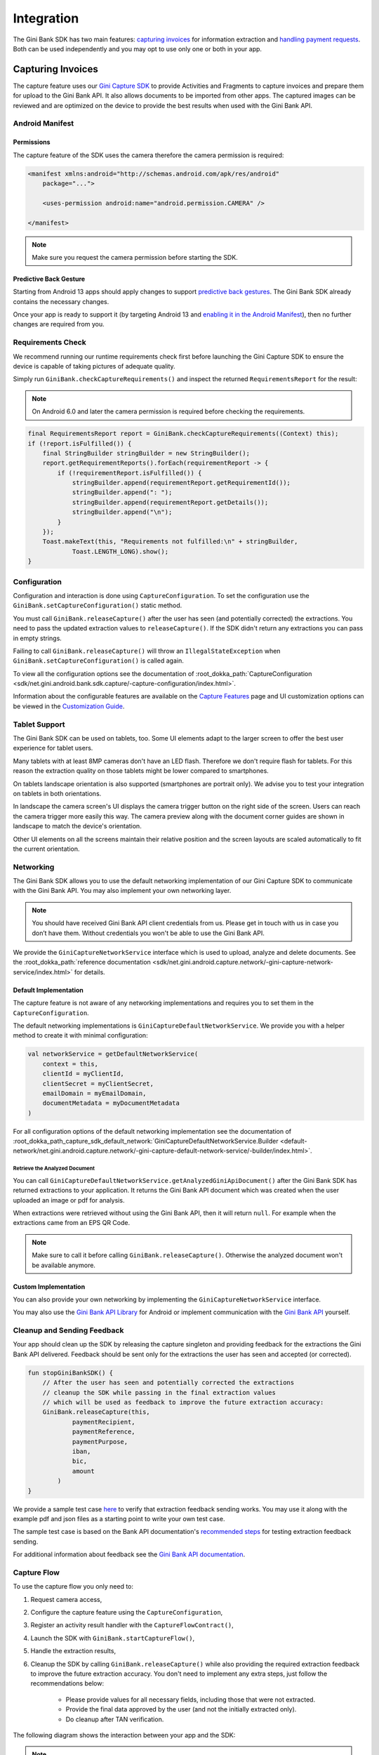 Integration
===========

..
  Audience: Android dev who integrates for the first time
  Purpose: Describe what app configuration is needed, which preconditions have to be met, how to configure the SDK and how to run it.
  Content type: Getting started - as defined in the Docs for Developers book (https://docsfordevelopers.com/)

  Headers:
  h1 =====
  h2 -----
  h3 ~~~~~
  h4 ^^^^^

The Gini Bank SDK has two main features: `capturing invoices`_ for information extraction and `handling payment requests`_. Both
can be used independently and you may opt to use only one or both in your app.

Capturing Invoices
------------------

The capture feature uses our `Gini Capture SDK <https://github.com/gini/gini-mobile-android/tree/main/capture-sdk>`_ to provide
Activities and Fragments to capture invoices and prepare them for upload to the Gini Bank API. It also allows documents
to be imported from other apps. The captured images can be reviewed and are optimized on the device to provide the best
results when used with the Gini Bank API.

Android Manifest
~~~~~~~~~~~~~~~~

Permissions
^^^^^^^^^^^

The capture feature of the SDK uses the camera therefore the camera permission is required:

.. code-block:: xml

    <manifest xmlns:android="http://schemas.android.com/apk/res/android"
        package="...">
        
        <uses-permission android:name="android.permission.CAMERA" />

    </manifest>

.. note::

    Make sure you request the camera permission before starting the SDK.

Predictive Back Gesture
^^^^^^^^^^^^^^^^^^^^^^^

Starting from Android 13 apps should apply changes to support `predictive back gestures
<https://developer.android.com/guide/navigation/predictive-back-gesture>`_. The Gini Bank SDK already contains the
necessary changes.

Once your app is ready to support it (by targeting Android 13 and `enabling it in the Android Manifest
<https://developer.android.com/guide/navigation/predictive-back-gesture#opt-predictive>`_), then no further changes are
required from you.

Requirements Check
~~~~~~~~~~~~~~~~~~

We recommend running our runtime requirements check first before launching the Gini Capture SDK to ensure the device is
capable of taking pictures of adequate quality.

Simply run ``GiniBank.checkCaptureRequirements()`` and inspect the returned ``RequirementsReport`` for the result:

.. note::

    On Android 6.0 and later the camera permission is required before checking the requirements.

.. code-block:: java

    final RequirementsReport report = GiniBank.checkCaptureRequirements((Context) this);
    if (!report.isFulfilled()) {
        final StringBuilder stringBuilder = new StringBuilder();
        report.getRequirementReports().forEach(requirementReport -> {
            if (!requirementReport.isFulfilled()) {
                stringBuilder.append(requirementReport.getRequirementId());
                stringBuilder.append(": ");
                stringBuilder.append(requirementReport.getDetails());
                stringBuilder.append("\n");
            }
        });
        Toast.makeText(this, "Requirements not fulfilled:\n" + stringBuilder,
                Toast.LENGTH_LONG).show();
    }

Configuration
~~~~~~~~~~~~~

Configuration and interaction is done using ``CaptureConfiguration``. To set the configuration use the
``GiniBank.setCaptureConfiguration()`` static method.

You must call ``GiniBank.releaseCapture()`` after the user has seen (and potentially corrected) the extractions. You
need to pass the updated extraction values to ``releaseCapture()``. If the SDK didn't return any extractions you can
pass in empty strings.

Failing to call ``GiniBank.releaseCapture()`` will throw an ``IllegalStateException`` when
``GiniBank.setCaptureConfiguration()`` is called again.

To view all the configuration options see the documentation of :root_dokka_path:`CaptureConfiguration <sdk/net.gini.android.bank.sdk.capture/-capture-configuration/index.html>`.

Information about the configurable features are available on the `Capture Features <capture-features.html>`_ page and UI
customization options can be viewed in the `Customization Guide <customization-guide.html>`_.

Tablet Support
~~~~~~~~~~~~~~

The Gini Bank SDK can be used on tablets, too. Some UI elements adapt to the larger screen to offer the best user
experience for tablet users.

Many tablets with at least 8MP cameras don't have an LED flash. Therefore we don't require flash for tablets. For this
reason the extraction quality on those tablets might be lower compared to smartphones.

On tablets landscape orientation is also supported (smartphones are portrait only). We advise you to test your
integration on tablets in both orientations.

In landscape the camera screen's UI displays the camera trigger button on the right side of the screen. Users
can reach the camera trigger more easily this way. The camera preview along with the document corner guides are shown in
landscape to match the device's orientation.

Other UI elements on all the screens maintain their relative position and the screen layouts are scaled automatically to
fit the current orientation.

Networking
~~~~~~~~~~

The Gini Bank SDK allows you to use the default networking implementation of our Gini Capture SDK to communicate with the Gini
Bank API. You may also implement your own networking layer.

.. note::

    You should have received Gini Bank API client credentials from us. Please get in touch with us in case you don’t have
    them. Without credentials you won't be able to use the Gini Bank API.

We provide the ``GiniCaptureNetworkService`` interface which is used to upload, analyze and delete documents. See the
:root_dokka_path:`reference documentation <sdk/net.gini.android.capture.network/-gini-capture-network-service/index.html>`
for details.

Default Implementation
^^^^^^^^^^^^^^^^^^^^^^

The capture feature is not aware of any networking implementations and requires you to set them in the
``CaptureConfiguration``. 

The default networking implementations is ``GiniCaptureDefaultNetworkService``. We provide you with a helper method
to create it with minimal configuration:

.. code-block:: java

    val networkService = getDefaultNetworkService(
        context = this,
        clientId = myClientId,
        clientSecret = myClientSecret,
        emailDomain = myEmailDomain,
        documentMetadata = myDocumentMetadata
    )

For all configuration options of the default networking implementation see the documentation of
:root_dokka_path_capture_sdk_default_network:`GiniCaptureDefaultNetworkService.Builder
<default-network/net.gini.android.capture.network/-gini-capture-default-network-service/-builder/index.html>`.

Retrieve the Analyzed Document
++++++++++++++++++++++++++++++

You can call ``GiniCaptureDefaultNetworkService.getAnalyzedGiniApiDocument()`` after the Gini Bank SDK has returned
extractions to your application. It returns the Gini Bank API document which was created when the user uploaded an
image or pdf for analysis.

When extractions were retrieved without using the Gini Bank API, then it will return ``null``. For example when the
extractions came from an EPS QR Code.

.. note::

    Make sure to call it before calling ``GiniBank.releaseCapture()``. Otherwise the analyzed document won't be
    available anymore.

Custom Implementation
^^^^^^^^^^^^^^^^^^^^^

You can also provide your own networking by implementing the ``GiniCaptureNetworkService`` interface.

You may also use the `Gini Bank API Library <https://github.com/gini/gini-mobile-android/tree/main/bank-api-library>`_
for Android or implement communication with the `Gini Bank API <https://pay-api.gini.net/documentation/>`_ yourself.

Cleanup and Sending Feedback
~~~~~~~~~~~~~~~~~~~~~~~~~~~~

Your app should clean up the SDK by releasing the capture singleton and providing feedback for the extractions the Gini
Bank API delivered. Feedback should be sent only for the extractions the user has seen and accepted (or corrected).

.. code-block:: java

    fun stopGiniBankSDK() {
        // After the user has seen and potentially corrected the extractions
        // cleanup the SDK while passing in the final extraction values 
        // which will be used as feedback to improve the future extraction accuracy:
        GiniBank.releaseCapture(this,
                paymentRecipient,
                paymentReference,
                paymentPurpose,
                iban,
                bic,
                amount
            )
    }

We provide a sample test case `here
<https://github.com/gini/gini-mobile-android/blob/bank-sdk%3B3.0.0/bank-sdk/sdk/src/androidTest/java/net/gini/android/bank/sdk/ExtractionFeedbackIntegrationTest.kt>`_
to verify that extraction feedback sending works. You may use it along with the example pdf and json files as a starting
point to write your own test case.

The sample test case is based on the Bank API documentation's `recommended steps
<https://pay-api.gini.net/documentation/#test-example>`_ for testing extraction feedback sending.

For additional information about feedback see the `Gini Bank API documentation
<https://pay-api.gini.net/documentation/#send-feedback-and-get-even-better-extractions-next-time>`_.

Capture Flow
~~~~~~~~~~~~

To use the capture flow you only need to:

#. Request camera access,
#. Configure the capture feature using the ``CaptureConfiguration``,
#. Register an activity result handler with the ``CaptureFlowContract()``,
#. Launch the SDK with ``GiniBank.startCaptureFlow()``,
#. Handle the extraction results,
#. Cleanup the SDK by calling ``GiniBank.releaseCapture()`` while also providing the required extraction feedback to
   improve the future extraction accuracy. You don't need to implement any extra steps, just follow the recommendations below:
    * Please provide values for all necessary fields, including those that were not extracted.
    * Provide the final data approved by the user (and not the initially extracted only).
    * Do cleanup after TAN verification.

The following diagram shows the interaction between your app and the SDK:

.. figure:: _static/capture-features/Screen-API.png
   :alt: Diagram of interaction between your app and the SDK
   :width: 100%

.. note::

   Check out the `example app
   <https://github.com/gini/gini-mobile-android/tree/main/bank-sdk/screen-api-example-app>`_ to see how an integration could look
   like.

The following example shows how to launch the capture flow and how to handle the results:

.. code-block:: java

    // Use the androidx's Activity Result API to register a handler for the capture result.
    val captureLauncher = registerForActivityResult(CaptureFlowContract()) { result: CaptureResult ->
        when (result) {
            is CaptureResult.Success -> {
                handleExtractions(result.specificExtractions)
            }
            is CaptureResult.Error -> {
                when (result.value) {
                    is ResultError.Capture -> {
                        val captureError: GiniCaptureError = (result.value as ResultError.Capture).giniCaptureError
                        handleCaptureError(captureError)
                    }
                    is ResultError.FileImport -> {
                        // See the File Import section on the Capture Features page for more details.
                        val fileImportError = result.value as ResultError.FileImport
                        handleFileImportError(fileImportError)
                    }
                }
                GiniBank.releaseCapture(
                    this, "",
                    "", "", "", "", Amount.EMPTY
                )
            }
            CaptureResult.Empty -> {
                handleNoExtractions()
                GiniBank.releaseCapture(
                    this, "",
                    "", "", "", "", Amount.EMPTY
                )
            }
            CaptureResult.Cancel -> {
                handleCancellation()
                GiniBank.releaseCapture(
                    this, "",
                    "", "", "", "", Amount.EMPTY
                )
            }
            CaptureResult.EnterManually -> {
                handleEnterManually()
                GiniBank.releaseCapture(
                    this, "",
                    "", "", "", "", Amount.EMPTY
                )
            }
        }
    }

    fun launchGiniCapture() {
        // Make sure camera permission has been already granted at this point.
        
        // Check that the device fulfills the requirements.
        val report = GiniCaptureRequirements.checkRequirements((Context) this)
        if (!report.isFulfilled()) {
            handleUnfulfilledRequirements(report)
            return
        }
        
        // Instantiate the networking implementation.
        val networkService: GiniCaptureNetworkService  = ...

        // Configure the capture feature.
        GiniBank.setCaptureConfiguration(
            CaptureConfiguration(
                networkService = networkService,
                ...
            )
        )
                
        // Launch and wait for the result.
        GiniBank.startCaptureFlow(captureLauncher)
    }

    fun stopGiniBankSDK() {
        // After the user has seen and potentially corrected the extractions
        // cleanup the SDK while passing in the final extraction values 
        // which will be used as feedback to improve the future extraction accuracy:
        GiniBank.releaseCapture(this,
                paymentRecipient,
                paymentReference,
                paymentPurpose,
                iban,
                bic,
                amount
            )
    }

Handling Payment Requests
-------------------------

The Gini Bank SDK enables your app to handle payment requests started by other Gini SDKs (e.g., Gini Health SDK) in another app.
You can retrieve the payment requests's content, mark the payment request as payed and also return your user to the app
that created the payment request.

Networking
~~~~~~~~~~

The pay feature depends on the `Gini Bank API Library <https://github.com/gini/gini-mobile-android/tree/main/bank-api-library>`_, which
provides an entry point through the ``GiniBankAPI`` class.

.. note::

    You should have received Gini Bank API client credentials from us. Please get in touch with us in case you don’t have
    them. Without credentials you won't be able to use the Gini Bank API.

The ``GiniBankAPI`` class can be built either with client credentials or with a ``SessionManager`` if you already have an
authorization token. We provide helper methods for each case:

.. code-block:: java

    getGiniApi(context: Context, clientId: String, clientSecret: String, 
               emailDomain: String)

.. code-block:: java 
  
    getGiniApi(context: Context, sessionManager: SessionManager)

``SessionManager`` is an interface which you need to implement to send the token.

For more details about the ``GiniBankAPI`` class see the Gini Bank API Library's `documentation
<https://developer.gini.net/gini-mobile-android/bank-api-library/library/html/guides/getting-started.html#creating-the-gini-instance>`_.

Once you have a ``GiniBankAPI`` instance you need to pass it to ``GiniBank.setGiniApi()``:

.. code-block:: java

    val giniApi = getGiniApi(this, myClientId, myClientSecret, myEmailDomain)
    
    GiniBank.setGiniApi(giniApi)

Android Manifest
~~~~~~~~~~~~~~~~

To be able to receive payment requests you need to add an intent filter for the ginipay URI to your manifest. This also
allows other Gini SDKs (e.g., Gini Health SDK) to detect if your app is installed:

.. code-block:: xml

    <intent-filter>
        <action android:name="android.intent.action.VIEW" />

        <category android:name="android.intent.category.DEFAULT" />

        <data
            android:host="payment"
            android:scheme="ginipay" />
    </intent-filter>

The intent filter can be added to the activity which will handle the payment flow of that payment request.

Package Name
~~~~~~~~~~~~

You also need to tell us your app's package name. It will be associated with the payment provider we 
create for your banking app in the Gini Bank API. Other Gini SDKs (like the Gini Health SDK) will only open your banking
app if it is installed and it has the same package name as the one known by the Gini Bank API.

If you have different package names for development and production
then please share both of them with us so that we can use the right one for each environment.

Receive Payment Requests
~~~~~~~~~~~~~~~~~~~~~~~~

.. note::

    You can see an example implementation in the example app's `pay
    <https://github.com/gini/gini-mobile-android/tree/main/bank-sdk/screen-api-example-app/src/main/java/net/gini/pay/appscreenapi/pay>`_
    package.

When your activity is launched with an intent you should follow the steps below to receive and handle the payment
request:

#. Extract the payment request id from the intent with ``getRequestId()``:

   .. code-block:: java

        val requestId = getRequestId(intent)

#. Retrieve the payment details set by other Gini SDKs (like the Gini Health SDK) using ``GiniBank.getPaymentRequest()``:

   .. code-block:: java

        val paymentRequest: PaymentRequest = giniBank.getPaymentRequest(requestId)

#. Show the payment details to your user:

   .. code-block:: java

        showPaymentDetails(
            paymentRequest.recipient,
            paymentRequest.iban,
            paymentRequest.bic,
            paymentRequest.amount,
            paymentRequest.purpose
        )

#. After your user has initiated the payment mark the payment request as paid using
   ``GiniBank.resolvePaymentRequest()``:

   .. code-block:: java

        // The actual payment details used for the payment (as corrected and accepted by the user).
        val usedPaymentDetails = ResolvePaymentInput(
            recipient = "...",
            iban = "...",
            bic = "...",
            amount = "...",
            purpose = "..."
        )

        val resolvedPayment: ResolvedPayment = giniBank.resolvePaymentRequest(requestId, usedPaymentDetails)

#. You can allow your user to return to the app that started the flow using ``GiniBank.returnToPaymentInitiatorApp()``:

   .. code-block:: java

        giniBank.returnToPaymentInitiatorApp(context, resolvedPayment)

Testing
~~~~~~~

Testing the payment feature requires an app which uses a Gini SDK which can create payment requests. The Gini Health SDK
is one such SDK. You can use it to create payment requests and to forward them to your banking app to view and resolve
those payment requests.

Requirements
^^^^^^^^^^^^

Example app for creating payment requests
+++++++++++++++++++++++++++++++++++++++++

An example app is available in the `Gini Health SDK's <https://github.com/gini/gini-mobile-android/tree/main/health-sdk/example-app>`_
repository.

You can use the same Gini Bank API client credentials in that example app as in your app, if not otherwise specified.

Development Gini Bank API client credentials
___________________________________________

In order to test using the example app you need to use development client credentials. This will make sure
the example will use a payment provider which will open your development banking app.

End to end testing
^^^^^^^^^^^^^^^^^^

After you've set the client credentials in the Gini Health SDK's example app you can install it along with your banking app on
your device.

Run the example app and import an invoice or take a picture of one to start the payment flow.

After following the integration steps above your banking app will be launched and you'll be able to fetch the payment
request, show the payment information and resolve the payment after the transaction has been confirmed. At this point,
you may redirect back to the example app.

With these steps completed you have verified that your app, the Gini Bank API, the Gini Health SDK and the Gini Bank SDK
work together correctly.

Testing in production
^^^^^^^^^^^^^^^^^^^^^

The steps are the same but instead of the development client credentials you will need to use production client
credentials. This will make sure the Gini Health SDK receives real payment providers including the one which
opens your production banking app.

For testing the flow using the example app please make sure that the production client credentials are used
before installing it.

You can also test with a real app which uses the Gini Health SDK (or another similar Gini SDK). Please contact us in
case you don't know which app(s) to install for starting the payment flow.
